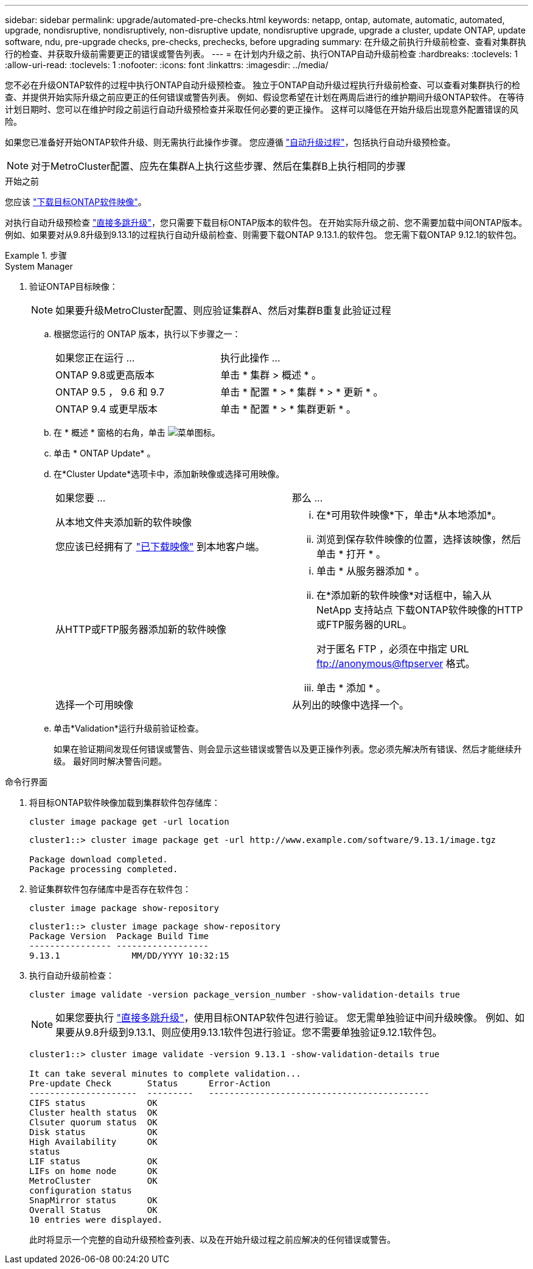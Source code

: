 ---
sidebar: sidebar 
permalink: upgrade/automated-pre-checks.html 
keywords: netapp, ontap, automate, automatic, automated, upgrade, nondisruptive, nondisruptively, non-disruptive update, nondisruptive upgrade, upgrade a cluster, update ONTAP, update software, ndu, pre-upgrade checks, pre-checks, prechecks, before upgrading 
summary: 在升级之前执行升级前检查、查看对集群执行的检查、并获取升级前需要更正的错误或警告列表。 
---
= 在计划内升级之前、执行ONTAP自动升级前检查
:hardbreaks:
:toclevels: 1
:allow-uri-read: 
:toclevels: 1
:nofooter: 
:icons: font
:linkattrs: 
:imagesdir: ../media/


[role="lead"]
您不必在升级ONTAP软件的过程中执行ONTAP自动升级预检查。  独立于ONTAP自动升级过程执行升级前检查、可以查看对集群执行的检查、并提供开始实际升级之前应更正的任何错误或警告列表。  例如、假设您希望在计划在两周后进行的维护期间升级ONTAP软件。  在等待计划日期时、您可以在维护时段之前运行自动升级预检查并采取任何必要的更正操作。  这样可以降低在开始升级后出现意外配置错误的风险。

如果您已准备好开始ONTAP软件升级、则无需执行此操作步骤。  您应遵循 link:automated-upgrade-task.html["自动升级过程"]，包括执行自动升级预检查。


NOTE: 对于MetroCluster配置、应先在集群A上执行这些步骤、然后在集群B上执行相同的步骤

.开始之前
您应该 link:download-software-image.html["下载目标ONTAP软件映像"]。

对执行自动升级预检查 link:https://docs.netapp.com/us-en/ontap/upgrade/concept_upgrade_paths.html#types-of-upgrade-paths["直接多跳升级"]，您只需要下载目标ONTAP版本的软件包。  在开始实际升级之前、您不需要加载中间ONTAP版本。  例如、如果要对从9.8升级到9.13.1的过程执行自动升级前检查、则需要下载ONTAP 9.13.1.的软件包。  您无需下载ONTAP 9.12.1的软件包。

.步骤
[role="tabbed-block"]
====
.System Manager
--
. 验证ONTAP目标映像：
+

NOTE: 如果要升级MetroCluster配置、则应验证集群A、然后对集群B重复此验证过程

+
.. 根据您运行的 ONTAP 版本，执行以下步骤之一：
+
|===


| 如果您正在运行 ... | 执行此操作 ... 


| ONTAP 9.8或更高版本  a| 
单击 * 集群 > 概述 * 。



| ONTAP 9.5 ， 9.6 和 9.7  a| 
单击 * 配置 * > * 集群 * > * 更新 * 。



| ONTAP 9.4 或更早版本  a| 
单击 * 配置 * > * 集群更新 * 。

|===
.. 在 * 概述 * 窗格的右角，单击 image:icon_kabob.gif["菜单图标"]。
.. 单击 * ONTAP Update* 。
.. 在*Cluster Update*选项卡中，添加新映像或选择可用映像。
+
|===


| 如果您要 ... | 那么 ... 


 a| 
从本地文件夹添加新的软件映像

您应该已经拥有了 link:download-software-image.html["已下载映像"] 到本地客户端。
 a| 
... 在*可用软件映像*下，单击*从本地添加*。
... 浏览到保存软件映像的位置，选择该映像，然后单击 * 打开 * 。




 a| 
从HTTP或FTP服务器添加新的软件映像
 a| 
... 单击 * 从服务器添加 * 。
... 在*添加新的软件映像*对话框中，输入从NetApp 支持站点 下载ONTAP软件映像的HTTP或FTP服务器的URL。
+
对于匿名 FTP ，必须在中指定 URL ftp://anonymous@ftpserver[] 格式。

... 单击 * 添加 * 。




 a| 
选择一个可用映像
 a| 
从列出的映像中选择一个。

|===
.. 单击*Validation*运行升级前验证检查。
+
如果在验证期间发现任何错误或警告、则会显示这些错误或警告以及更正操作列表。您必须先解决所有错误、然后才能继续升级。  最好同时解决警告问题。





--
.命令行界面
--
. 将目标ONTAP软件映像加载到集群软件包存储库：
+
[source, cli]
----
cluster image package get -url location
----
+
[listing]
----
cluster1::> cluster image package get -url http://www.example.com/software/9.13.1/image.tgz

Package download completed.
Package processing completed.
----
. 验证集群软件包存储库中是否存在软件包：
+
[source, cli]
----
cluster image package show-repository
----
+
[listing]
----
cluster1::> cluster image package show-repository
Package Version  Package Build Time
---------------- ------------------
9.13.1              MM/DD/YYYY 10:32:15
----
. 执行自动升级前检查：
+
[source, cli]
----
cluster image validate -version package_version_number -show-validation-details true
----
+

NOTE: 如果您要执行 link:https://docs.netapp.com/us-en/ontap/upgrade/concept_upgrade_paths.html#types-of-upgrade-paths["直接多跳升级"]，使用目标ONTAP软件包进行验证。  您无需单独验证中间升级映像。  例如、如果要从9.8升级到9.13.1、则应使用9.13.1软件包进行验证。您不需要单独验证9.12.1软件包。

+
[listing]
----
cluster1::> cluster image validate -version 9.13.1 -show-validation-details true

It can take several minutes to complete validation...
Pre-update Check       Status      Error-Action
---------------------  ---------   -------------------------------------------
CIFS status            OK
Cluster health status  OK
Clsuter quorum status  OK
Disk status            OK
High Availability      OK
status
LIF status             OK
LIFs on home node      OK
MetroCluster           OK
configuration status
SnapMirror status      OK
Overall Status         OK
10 entries were displayed.

----
+
此时将显示一个完整的自动升级预检查列表、以及在开始升级过程之前应解决的任何错误或警告。



--
====